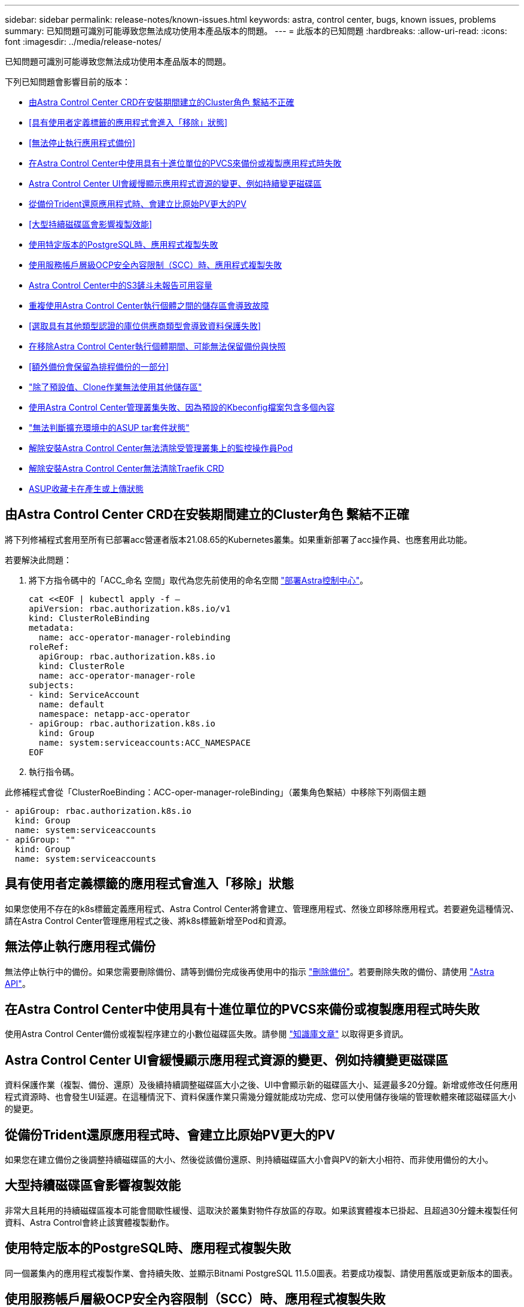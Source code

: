 ---
sidebar: sidebar 
permalink: release-notes/known-issues.html 
keywords: astra, control center, bugs, known issues, problems 
summary: 已知問題可識別可能導致您無法成功使用本產品版本的問題。 
---
= 此版本的已知問題
:hardbreaks:
:allow-uri-read: 
:icons: font
:imagesdir: ../media/release-notes/


已知問題可識別可能導致您無法成功使用本產品版本的問題。

下列已知問題會影響目前的版本：

* <<由Astra Control Center CRD在安裝期間建立的Cluster角色 繫結不正確>>
* <<具有使用者定義標籤的應用程式會進入「移除」狀態>>
* <<無法停止執行應用程式備份>>
* <<在Astra Control Center中使用具有十進位單位的PVCS來備份或複製應用程式時失敗>>
* <<Astra Control Center UI會緩慢顯示應用程式資源的變更、例如持續變更磁碟區>>
* <<從備份Trident還原應用程式時、會建立比原始PV更大的PV>>
* <<大型持續磁碟區會影響複製效能>>
* <<使用特定版本的PostgreSQL時、應用程式複製失敗>>
* <<使用服務帳戶層級OCP安全內容限制（SCC）時、應用程式複製失敗>>
* <<Astra Control Center中的S3鏟斗未報告可用容量>>
* <<重複使用Astra Control Center執行個體之間的儲存區會導致故障>>
* <<選取具有其他類型認證的庫位供應商類型會導致資料保護失敗>>
* <<在移除Astra Control Center執行個體期間、可能無法保留備份與快照>>
* <<額外備份會保留為排程備份的一部分>>
* link:known-issues.html#clone-operation-cant-use-other-buckets-besides-the-default["除了預設值、Clone作業無法使用其他儲存區"]
* <<使用Astra Control Center管理叢集失敗、因為預設的Kbeconfig檔案包含多個內容>>
* link:known-issues.html#cant-determine-asup-tar-bundle-status-in-scaled-environment["無法判斷擴充環境中的ASUP tar套件狀態"]
* <<解除安裝Astra Control Center無法清除受管理叢集上的監控操作員Pod>>
* <<解除安裝Astra Control Center無法清除Traefik CRD>>
* <<ASUP收藏卡在產生或上傳狀態>>




== 由Astra Control Center CRD在安裝期間建立的Cluster角色 繫結不正確

將下列修補程式套用至所有已部署acc營運者版本21.08.65的Kubernetes叢集。如果重新部署了acc操作員、也應套用此功能。

若要解決此問題：

. 將下方指令碼中的「ACC_命名 空間」取代為您先前使用的命名空間 link:../get-started/install_acc.html#install-astra-control-center["部署Astra控制中心"]。
+
[source, cli]
----
cat <<EOF | kubectl apply -f –
apiVersion: rbac.authorization.k8s.io/v1
kind: ClusterRoleBinding
metadata:
  name: acc-operator-manager-rolebinding
roleRef:
  apiGroup: rbac.authorization.k8s.io
  kind: ClusterRole
  name: acc-operator-manager-role
subjects:
- kind: ServiceAccount
  name: default
  namespace: netapp-acc-operator
- apiGroup: rbac.authorization.k8s.io
  kind: Group
  name: system:serviceaccounts:ACC_NAMESPACE
EOF
----
. 執行指令碼。


此修補程式會從「ClusterRoeBinding：ACC-oper-manager-roleBinding」（叢集角色繫結）中移除下列兩個主題

[listing]
----
- apiGroup: rbac.authorization.k8s.io
  kind: Group
  name: system:serviceaccounts
- apiGroup: ""
  kind: Group
  name: system:serviceaccounts
----


== 具有使用者定義標籤的應用程式會進入「移除」狀態

如果您使用不存在的k8s標籤定義應用程式、Astra Control Center將會建立、管理應用程式、然後立即移除應用程式。若要避免這種情況、請在Astra Control Center管理應用程式之後、將k8s標籤新增至Pod和資源。



== 無法停止執行應用程式備份

無法停止執行中的備份。如果您需要刪除備份、請等到備份完成後再使用中的指示 link:../use/protect-apps.html#delete-backups["刪除備份"]。若要刪除失敗的備份、請使用 link:https://docs.netapp.com/us-en/astra-automation-2108/index.html["Astra API"^]。



== 在Astra Control Center中使用具有十進位單位的PVCS來備份或複製應用程式時失敗

使用Astra Control Center備份或複製程序建立的小數位磁碟區失敗。請參閱 link:https://kb.netapp.com/Advice_and_Troubleshooting/Cloud_Services/Astra/Backup_or_clone_may_fail_for_applications_using_PVCs_with_decimal_units_in_Astra_Control_Center["知識庫文章"] 以取得更多資訊。



== Astra Control Center UI會緩慢顯示應用程式資源的變更、例如持續變更磁碟區

資料保護作業（複製、備份、還原）及後續持續調整磁碟區大小之後、UI中會顯示新的磁碟區大小、延遲最多20分鐘。新增或修改任何應用程式資源時、也會發生UI延遲。在這種情況下、資料保護作業只需幾分鐘就能成功完成、您可以使用儲存後端的管理軟體來確認磁碟區大小的變更。



== 從備份Trident還原應用程式時、會建立比原始PV更大的PV

如果您在建立備份之後調整持續磁碟區的大小、然後從該備份還原、則持續磁碟區大小會與PV的新大小相符、而非使用備份的大小。



== 大型持續磁碟區會影響複製效能

非常大且耗用的持續磁碟區複本可能會間歇性緩慢、這取決於叢集對物件存放區的存取。如果該實體複本已掛起、且超過30分鐘未複製任何資料、Astra Control會終止該實體複製動作。



== 使用特定版本的PostgreSQL時、應用程式複製失敗

同一個叢集內的應用程式複製作業、會持續失敗、並顯示Bitnami PostgreSQL 11.5.0圖表。若要成功複製、請使用舊版或更新版本的圖表。



== 使用服務帳戶層級OCP安全內容限制（SCC）時、應用程式複製失敗

如果在OCP叢集的命名空間中、於服務帳戶層級設定原始的安全性內容限制、則應用程式複製可能會失敗。當應用程式複製失敗時、它會出現在Astra Control Center的「託管應用程式」區域、狀態為「移除」。請參閱 https://kb.netapp.com/Advice_and_Troubleshooting/Cloud_Services/Astra/Application_clone_is_failing_for_an_application_in_Astra_Control_Center["知識庫文章"] 以取得更多資訊。



== Astra Control Center中的S3鏟斗未報告可用容量

在備份或複製由Astra Control Center管理的應用程式之前、請先查看ONTAP 資訊庫（英文）或StorageGRID 資訊庫（英文）管理系統中的庫位資訊。



== 重複使用Astra Control Center執行個體之間的儲存區會導致故障

如果您嘗試重複使用另一個或先前安裝Astra Control Center所使用的儲存區、備份與還原將會失敗。您必須使用不同的鏟斗、或是完全清除先前使用過的鏟斗。您無法在Astra Control Center的執行個體之間共用儲存區。



== 選取具有其他類型認證的庫位供應商類型會導致資料保護失敗

新增儲存庫時、請使用該供應商適用的認證資料、選取正確的儲存庫供應商類型。例如、UI接受NetApp ONTAP S3作為StorageGRID 具備支援功能的認證類型、但這會導致所有未來使用此儲存庫的應用程式備份與還原作業失敗。



== 在移除Astra Control Center執行個體期間、可能無法保留備份與快照

如果您擁有評估授權、請務必儲存您的帳戶ID、以免在Astra Control Center故障時發生資料遺失（如果您未傳送ASUP）。



== 額外備份會保留為排程備份的一部分

有時Astra Control Center中的一或多個備份會保留超過備份排程中指定的保留數量。這些額外的備份應作為排程備份的一部分刪除、但不會刪除、而且會陷入「擱置中」狀態。若要解決此問題、 https://docs.netapp.com/us-en/astra-automation-2108/workflows/wf_delete_backup.html["強制刪除"] 額外備份：



== 除了預設值、Clone作業無法使用其他儲存區

在應用程式備份或應用程式還原期間、您可以選擇性地指定庫位ID。不過、應用程式複製作業一律會使用已定義的預設儲存區。沒有選項可變更實體複本的儲存區。如果您想要控制所使用的儲存桶、您也可以選擇 link:../use/manage-buckets.html#edit-a-bucket["變更庫位預設值"] 或執行 link:../use/protect-apps.html#create-a-backup["備份"] 接著是A link:../use/restore-apps.html["還原"] 獨立提供。



== 使用Astra Control Center管理叢集失敗、因為預設的Kbeconfig檔案包含多個內容

您無法在其中使用多個叢集和內容的Kbeconfig。請參閱 link:https://kb.netapp.com/Advice_and_Troubleshooting/Cloud_Services/Astra/Managing_cluster_with_Astra_Control_Center_may_fail_when_using_default_kubeconfig_file_contains_more_than_one_context["知識庫文章"] 以取得更多資訊。



== 無法判斷擴充環境中的ASUP tar套件狀態

在ASUP採樣期間、UI中的套裝組合狀態會報告為「collection」（正在收集）或「done」（單一）。大型環境最多需要一小時的收集時間。ASUP下載期間、套裝組合的網路檔案傳輸速度可能不足、而且下載可能會在15分鐘後逾時、UI中並無任何指示。下載問題取決於ASUP的大小、擴充的叢集大小、以及收集時間是否超過七天限制。



== 解除安裝Astra Control Center無法清除受管理叢集上的監控操作員Pod

如果在卸載Astra Control Center之前未取消管理叢集、您可以使用下列命令手動刪除NetApp監控命名空間和命名空間中的Pod：

.步驟
. 刪除「acc監控」代理程式：
+
[listing]
----
oc delete agents acc-monitoring -n netapp-monitoring
----
+
結果：

+
[listing]
----
agent.monitoring.netapp.com "acc-monitoring" deleted
----
. 刪除命名空間：
+
[listing]
----
oc delete ns netapp-monitoring
----
+
結果：

+
[listing]
----
namespace "netapp-monitoring" deleted
----
. 確認移除的資源：
+
[listing]
----
oc get pods -n netapp-monitoring
----
+
結果：

+
[listing]
----
No resources found in netapp-monitoring namespace.
----
. 確認監控代理程式已移除：
+
[listing]
----
oc get crd|grep agent
----
+
結果範例：

+
[listing]
----
agents.monitoring.netapp.com                     2021-07-21T06:08:13Z
----
. 刪除自訂資源定義（CRD）資訊：
+
[listing]
----
oc delete crds agents.monitoring.netapp.com
----
+
結果：

+
[listing]
----
customresourcedefinition.apiextensions.k8s.io "agents.monitoring.netapp.com" deleted
----




== 解除安裝Astra Control Center無法清除Traefik CRD

您可以手動刪除Traefik客戶需求日：

.步驟
. 確認解除安裝程序未刪除哪些客戶需求日：
+
[listing]
----
kubectl get crds |grep -E 'traefik'
----
+
回應

+
[listing]
----
ingressroutes.traefik.containo.us             2021-06-23T23:29:11Z
ingressroutetcps.traefik.containo.us          2021-06-23T23:29:11Z
ingressrouteudps.traefik.containo.us          2021-06-23T23:29:12Z
middlewares.traefik.containo.us               2021-06-23T23:29:12Z
serverstransports.traefik.containo.us         2021-06-23T23:29:13Z
tlsoptions.traefik.containo.us                2021-06-23T23:29:13Z
tlsstores.traefik.containo.us                 2021-06-23T23:29:14Z
traefikservices.traefik.containo.us           2021-06-23T23:29:15Z
----
. 刪除客戶需求日：
+
[listing]
----
kubectl delete crd ingressroutes.traefik.containo.us ingressroutetcps.traefik.containo.us ingressrouteudps.traefik.containo.us middlewares.traefik.containo.us serverstransports.traefik.containo.us tlsoptions.traefik.containo.us tlsstores.traefik.containo.us traefikservices.traefik.containo.us
----




== ASUP收藏卡在產生或上傳狀態

如果ASUP Pod被中止或重新啟動、則ASUP集合可能會陷入產生或上傳狀態。請執行下列步驟 link:https://docs.netapp.com/us-en/astra-automation-2108/index.html["Astra Control REST API"] 再次致電以啟動手動收集：

[cols="25,75"]
|===
| HTTP方法 | 路徑 


| 貼文 | /Accounts/｛AccountID｝/core / v1/asups 
|===

NOTE: 此API因應措施僅適用於在ASUP啟動後10分鐘以上的情況。



== 如需詳細資訊、請參閱

* link:../release-notes/known-limitations.html["此版本的已知限制"]

